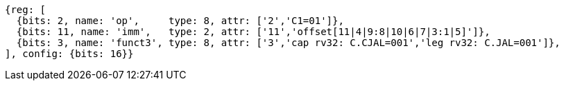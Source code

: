 [wavedrom, ,svg]
....
{reg: [
  {bits: 2, name: 'op',     type: 8, attr: ['2','C1=01']},
  {bits: 11, name: 'imm',   type: 2, attr: ['11','offset[11|4|9:8|10|6|7|3:1|5]']},
  {bits: 3, name: 'funct3', type: 8, attr: ['3','cap rv32: C.CJAL=001','leg rv32: C.JAL=001']},
], config: {bits: 16}}
....



